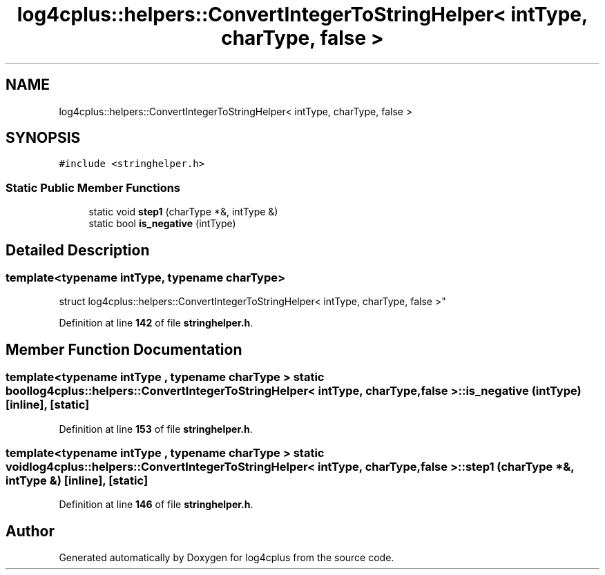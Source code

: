 .TH "log4cplus::helpers::ConvertIntegerToStringHelper< intType, charType, false >" 3 "Fri Sep 20 2024" "Version 2.1.0" "log4cplus" \" -*- nroff -*-
.ad l
.nh
.SH NAME
log4cplus::helpers::ConvertIntegerToStringHelper< intType, charType, false >
.SH SYNOPSIS
.br
.PP
.PP
\fC#include <stringhelper\&.h>\fP
.SS "Static Public Member Functions"

.in +1c
.ti -1c
.RI "static void \fBstep1\fP (charType *&, intType &)"
.br
.ti -1c
.RI "static bool \fBis_negative\fP (intType)"
.br
.in -1c
.SH "Detailed Description"
.PP 

.SS "template<typename intType, typename charType>
.br
struct log4cplus::helpers::ConvertIntegerToStringHelper< intType, charType, false >"
.PP
Definition at line \fB142\fP of file \fBstringhelper\&.h\fP\&.
.SH "Member Function Documentation"
.PP 
.SS "template<typename intType , typename charType > static bool \fBlog4cplus::helpers::ConvertIntegerToStringHelper\fP< intType, charType, false >::is_negative (intType)\fC [inline]\fP, \fC [static]\fP"

.PP
Definition at line \fB153\fP of file \fBstringhelper\&.h\fP\&.
.SS "template<typename intType , typename charType > static void \fBlog4cplus::helpers::ConvertIntegerToStringHelper\fP< intType, charType, false >::step1 (charType *&, intType &)\fC [inline]\fP, \fC [static]\fP"

.PP
Definition at line \fB146\fP of file \fBstringhelper\&.h\fP\&.

.SH "Author"
.PP 
Generated automatically by Doxygen for log4cplus from the source code\&.
